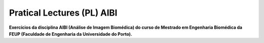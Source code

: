 Pratical Lectures (PL) AIBI
===========================
**Exercícios da disciplina AIBI (Análise de Imagem Biomédica) do curso de Mestrado em Engenharia Biomédica da FEUP (Faculdade de Engenharia da Universidade do Porto).**